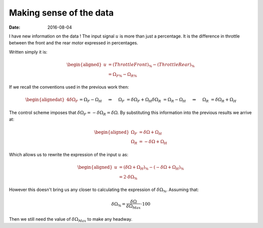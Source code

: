 Making sense of the data
========================

:date: 2016-08-04

I have new information on the data ! The input signal :math:`u` is more than just a percentage. It is the difference in throttle between the front and the rear motor expressed in percentages. 

Written simply it is:
    
.. math::

    \begin{aligned}
        u &= (Throttle Front)_{\%} - (Throttle Rear)_{\%} \\
          &= \Omega_{F\%} - \Omega_{R\%}
    \end{aligned}

If we recall the conventions used in the previous work then: 

.. math::
    \begin{alignedat}{4}
        \delta \Omega_F &&= \Omega_F - \Omega_H \quad &&\Rightarrow&& \quad \Omega_F &&= \delta \Omega_F + \Omega_H\\
        \delta \Omega_R &&= \Omega_R - \Omega_H \quad &&\Rightarrow&& \quad \Omega_R &&= \delta \Omega_R + \Omega_H\\
    \end{alignedat}

The control scheme imposes that :math:`\delta \Omega_F = -\delta \Omega_R = \delta \Omega`. By substituting this information into the previous results we arrive at:

.. math::

    \begin{aligned}
        \Omega_F &= \delta \Omega + \Omega_H \\
        \Omega_R &= -\delta \Omega + \Omega_H
    \end{aligned}

Which allows us to rewrite the expression of the input :math:`u` as: 

.. math::

    \begin{aligned}
        u &= (\delta \Omega + \Omega_H)_{\%} - (-\delta \Omega + \Omega_H)_{\%} \\
          &= 2 \cdot \delta \Omega_{\%}
    \end{aligned}

However this doesn't bring us any closer to calculating the expression of :math:`\delta \Omega_{\%}`. Assuming that:

.. math::

    \delta \Omega_{\%} = \dfrac{\delta \Omega}{\delta \Omega_{Max}} \cdot 100

Then we still need the value of :math:`\delta \Omega_{Max}` to make any headway. 




